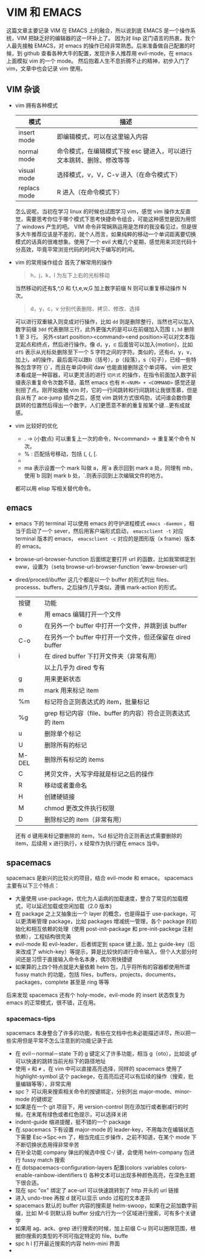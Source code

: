 * VIM 和 EMACS
  这篇文章主要记录 VIM 在 EMACS 上的融合，所以说到底 EMACS 是一个操作系统，VIM 把缺乏好的编辑器的这一环补上了。
  因为对 lisp 这门语言的热衷，我个人最先接触 EMACS，对 emacs 的操作已经非常熟悉。后来准备做自己配置的时候，到 github 查看各种大牛的配置，发现许多人推荐用 evil-mode，在 emacs 上面模拟 vim 的一个 mode。
  然后抱着人生不息折腾不止的精神，初步入门了 vim，文章中也会记录 vim 使用。
** VIM 杂谈
+ vim 拥有各种模式
  | 模式         | 描述                                                                  |
  |--------------+-----------------------------------------------------------------------|
  | insert mode  | 即编辑模式，可以在这里输入内容                                        |
  | normal mode  | 命令模式，在编辑模式下按 esc 键进入，可以进行文本跳转、删除、修改等等 |
  | visual mode  | 选择模式，v，V，C-v 进入（在命令模式下）                              |
  | replacs mode | R 进入（在命令模式下）                                                |
  怎么说呢，当初在学习 linux 的时候也试图学习 vim，感觉 vim 操作太反直觉，需要思考你位于哪个模式下思考快捷命令组合，可能这种感觉是因为用惯了 windows 产生的吧。
  VIM 命令非常娴熟运用是怎样的我没看见过，但是很多大牛推荐应该是不差的，就个人而言，如果纯粹的移动一个单词距离要切换模式的话真的很难想象。使用了一个 evil 大概几个星期，感觉用来浏览代码十分高效，毕竟平常浏览代码的时间大于编写的时间。
+ vim 的常用操作组合
  首先了解常用的操作
  #+BEGIN_QUOTE
  h，j，k，l 为左下上右的光标移动
  #+END_QUOTE
  当然移动的还有$,^,0 和 f,t,e,w,G 加上数字前缀 N 则可以重复移动操作 N 次。
  #+BEGIN_QUOTE
  d，y，c，v 分别代表删除、拷贝、修改、选择
  #+END_QUOTE
  可以进行双重输入则变成对行操作，比如 =dd= 则是删除整行，当然也可以加入数字前缀 =3dd= 代表删除三行，此外更强大的是可以在前缀加入范围 =1,3d= 删除 1 至 3 行。
  另外<start position><command><end position>可以对文本指定起点和终点，然后进行操作。像 d，y，c 后面皆可以加入{motion}，比如 =dfS= 表示从光标处删除至下一个 S 字符之间的字符。类似的，还有d，y，v，加上i，a的操作，最后面可以跟b（括号），p（段落），s（句子），已经一些特殊包含字符`{}`，而且在单词中间`daw`也能直接删除这个单词等。
  vim 把文本看成是一种容器，可以更灵活的进行 =切片式= 的操作，在指令前面加入数字前缀表示重复命令次数不错，虽然 emacs 也有 =M-<NUM> + <COMMAND>= 感觉还是别扭了点。刚开始接触 vim 时，它的一行间跳转和行间跳转让我很羡慕，但是自从有了 ace-jump 插件之后，感觉 vim 跳转方式很鸡肋，试问谁会数你要跳转的位置然后得出一个数字，人们更愿意不断的重复按某个键...更有成就感。
+ vim 比较好的优化
  + . → (小数点) 可以重复上一次的命令，N<command> → 重复某个命令 N 次。
  + % : 匹配括号移动，包括 (, {, [.
  + * 和 #: 匹配光标当前所在的单词，移动光标到下一个（或上一个）匹配单词（*是下一个，#是上一个）。
  + ma 表示设置一个 mark 叫做 a，用`a 表示回到 mark a 处，同理有 mb，使用`b 回到 mark b 处，`.则表示回到上次编辑文件的地方。
  都可以用 elisp 写相关替代命令。
** emacs
+ emacs 下的 terminal
  可以使用 emacs 的守护进程模式 =emacs -daemon= ，相当于启动了一个 sever，然后用客户端形式启动， =emacsclient -t= 对应 terminal 版本的 emacs， =emacsclient -c= 对应的是图形版（x frame）版本的 emacs。
+ browse-url-browser-function 后面绑定要打开 url 的函数，比如我常绑定到 eww，设置为（setq browse-url-browser-function 'eww-browser-url)
+ dired/proced/ibuffer
  这几个都是以一个 buffer 的形式列出 files、processs、buffers，之后操作几乎类似，遵循 mark-action 的形式。
  | 按键  | 功能                                                      |
  | e     | 用 emacs 编辑打开一个文件                                 |
  | o     | 在另外一个 buffer 中打开一个文件，并跳到该 buffer         |
  | C-o   | 在另外一个 buffer 中打开一个文件，但还保留在 dired buffer |
  | i     | 在 dired buffer 下打开文件夹（非常有用）                  |
  |       | 以上几乎为 dired 专有                                     |
  | g     | 用来更新状态                                              |
  | m     | mark 用来标记 item                                        |
  | %m    | 标记符合正则表达式的 item，批量标记                       |
  | %g    | grep 标记内容（file、buffer 的内容）符合正则表达式的 item |
  | u     | 删除单个标记                                              |
  | U     | 删除所有的标记                                            |
  | M-DEL | 删除所有标记的 items                                      |
  | C     | 拷贝文件，大写字母就是标记之后的操作                      |
  | R     | 移动或者重命名                                            |
  | H     | 创建硬链接                                                |
  | M     | chmod 更改文件执行权限                                    |
  | D     | 删除标记的 item（非常有用）                                |
  还有 d 键用来标记要删除的 item，%d 标记符合正则表达式需要删除的 item，后续用 x 进行执行，x 经常作为执行键在 emacs 当中。
** spacemacs
spacemacs 是新兴的比较火的项目，结合 evil-mode 和 emace。
spacemacs 主要有以下三个特点：
+ 大量使用 use-package，优化为人诟病的加载速度，整合了常见的加载模式，可以延迟加载或空闲加载（2.0 版本)
+ 在 package 之上又抽象出一个 layer 的概念，也是得益于 use-package，可以更清晰管理 package，比如 packages 增减统一管理，各个 package 的初始化和相互依赖的处理（使用 post-init-package 和 pre-init-packega 注射依赖），工程结构很完美
+ evil-mode 和 evil-leader，后者绑定到 space 键上面，加上 guide-key（后来改成了 which-key）等提示，算是比较快的进行命令输入，但个人大部分时间还是习惯于直接输入命令名本身，偶尔用快捷键
+ 如果算的上四个特点就是大量依赖 helm 包，几乎将所有的容器都使用所谓 fussy match 的功能，包括 files，buffers，projects，documents，packages，complete 甚至是 ring 等等
后来发现 spacemacs 还有个 holy-mode，evil-mode 的 insert 状态恢复为 emacs 的正常模式，很不错，正在用。
*** spacemacs-tips
spacemacs 本身整合了许多的功能，有些在文档中也未必能描述详尽，所以把一些实用但是平常不怎么注意到的功能记录于此
+ 在 evil－normal－state 下的 g 键定义了许多功能，相当 g（oto），比如说 gf 可以快速的跳转当前光标下的路径地址
+ 使用 =×= 和 =#= ，在 vim 中可以直接高亮选择，同样的 spacemacs 使用了 highlight-symbol 这个 packege，在高亮后还可以有后续的操作（搜索，批量编辑等等），非常实用
+ spc？ 可以用来搜索相关命令的按键绑定，分别列出 major-mode、minor-mode 的键绑定
+ 如果是在一个 git 项目下，用 version-control 则在添加行或者删减行的时候，在末尾有绿色或者红色提示，可以选择关闭
+ indent-guide 缩进提醒，挺不错的一个 package
+ 在.spacemacs 下有设置 major-mode 的 leader-key，不用每次在编辑状态下需要 Esc->Spc->m 了，相当完成三步操作，之前不知道，在某个 mode 下不断切换状态用得非常辛苦
+ 在补全功能 company 弹出的候选中按 C-/ 键，会使用 helm-company 包进行 fussy match 搜索
+ 在 dotspacemacs-configuration-layers 配置(colors :variables colors-enable-rainbow-identifiers t) 各种文本可以出现多种颜色高亮，在深色主题下很合适。
+ 现在 spc "ox" 绑定了 ace-url 可以快速跳转到了 http 开头的 url 链接
+ 进入 undo-tree 再按 d 就可以显示 undo 过程的文本差异
+ spacemacs 默认的 buffer 内容的搜索是 helm-swoop，如果在之前加数字前缀，比如 M-6 则默认将 buffer 分成六行为一个区域进行搜索，可有多个关键字
+ 如果用 ag、ack、grep 进行搜索的时候，加上前缀 C-u 则可以圈限范围，根据你搜索的类型的不同可指定特定的 file、buffe
+ spc h l 打开最近搜索的内容 helm-mini 界面
+ * e 进入 iedit 模式，对重构代码有用，具体操作内容可查看键绑定
